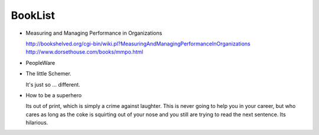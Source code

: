 ========
BookList
========

.. pullquote:: Some Books are undeservedly forgotten, None are Undeservedly Remembered.



* Measuring and Managing Performance in Organizations

  http://bookshelved.org/cgi-bin/wiki.pl?MeasuringAndManagingPerformanceInOrganizations
  http://www.dorsethouse.com/books/mmpo.html

* PeopleWare

* The little Schemer.

  It's just so ... different.


* How to be a superhero

  Its out of print, which is simply a crime against laughter.  This is never
  going to help you in your career, but who cares as long as the coke is
  squirting out of your nose and you still are trying to read the next sentence.
  Its hilarious.
